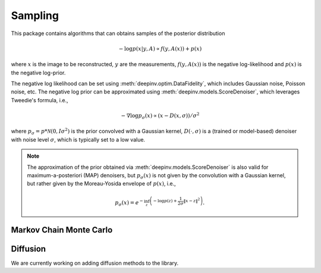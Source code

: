 Sampling
===============================

This package contains algorithms that can obtains samples of the posterior distribution

.. math::

    - \log p(x|y,A) \propto f(y,A(x))+p(x)

where :math:`x` is the image to be reconstructed, :math:`y` are the measurements,
:math:`f(y,A(x))` is the negative log-likelihood and :math:`p(x)` is the negative log-prior.


The negative log likelihood can be set using :meth:`deepinv.optim.DataFidelity`, which includes Gaussian noise,
Poisson noise, etc. The negative log prior can be approximated using :meth:`deepinv.models.ScoreDenoiser`,
which leverages Tweedie's formula, i.e.,

.. math::

    - \nabla \log p_{\sigma}(x) \propto \left(x-D(x,\sigma)\right)/\sigma^2

where :math:`p_{\sigma} = p*\mathcal{N}(0,I\sigma^2)` is the prior convolved with a Gaussian kernel,
:math:`D(\cdot,\sigma)` is a (trained or model-based) denoiser with noise level :math:`\sigma`,
which is typically set to a low value.

.. note::

    The approximation of the prior obtained via
    :meth:`deepinv.models.ScoreDenoiser` is also valid for maximum-a-posteriori (MAP) denoisers,
    but :math:`p_{\sigma}(x)` is not given by the convolution with a Gaussian kernel, but rather
    given by the Moreau-Yosida envelope of :math:`p(x)`, i.e.,

    .. math::

        p_{\sigma}(x)=e^{- \inf_z \left(-\log p(z) + \frac{1}{2\sigma}\|x-z\|^2 \right)}.




Markov Chain Monte Carlo
--------------------------------

.. autosummary::
   :toctree: stubs
   :template: myclass_template.rst
   :nosignatures:

    deepinv.sampling.MCMC
    deepinv.sampling.ULA
    deepinv.sampling.SKRock


Diffusion
--------------------------------

We are currently working on adding diffusion methods to the library.